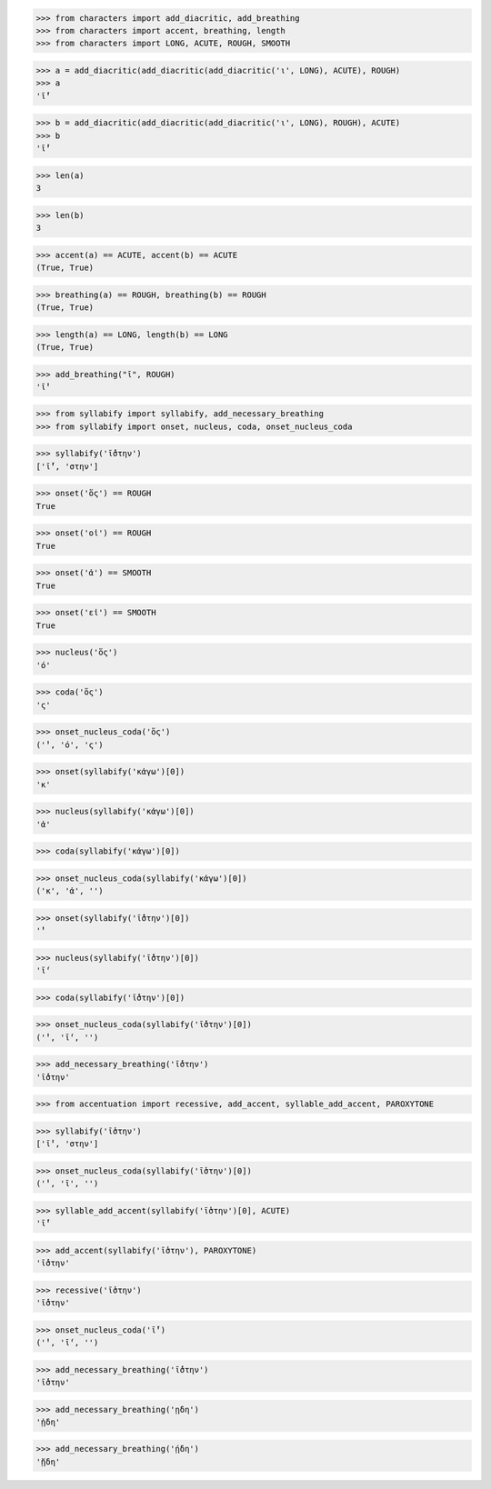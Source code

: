>>> from characters import add_diacritic, add_breathing
>>> from characters import accent, breathing, length
>>> from characters import LONG, ACUTE, ROUGH, SMOOTH

>>> a = add_diacritic(add_diacritic(add_diacritic('ι', LONG), ACUTE), ROUGH)
>>> a
'ῑ́̔'

>>> b = add_diacritic(add_diacritic(add_diacritic('ι', LONG), ROUGH), ACUTE)
>>> b
'ῑ̔́'

>>> len(a)
3

>>> len(b)
3

>>> accent(a) == ACUTE, accent(b) == ACUTE
(True, True)

>>> breathing(a) == ROUGH, breathing(b) == ROUGH
(True, True)

>>> length(a) == LONG, length(b) == LONG
(True, True)

>>> add_breathing("ῑ", ROUGH)
'ῑ̔'

>>> from syllabify import syllabify, add_necessary_breathing
>>> from syllabify import onset, nucleus, coda, onset_nucleus_coda

>>> syllabify('ῑ́̔στην')
['ῑ́̔', 'στην']

>>> onset('ὅς') == ROUGH
True

>>> onset('οἱ') == ROUGH
True

>>> onset('ἀ') == SMOOTH
True

>>> onset('εἰ') == SMOOTH
True

>>> nucleus('ὅς')
'ό'

>>> coda('ὅς')
'ς'

>>> onset_nucleus_coda('ὅς')
('̔', 'ό', 'ς')

>>> onset(syllabify('κἀγω')[0])
'κ'

>>> nucleus(syllabify('κἀγω')[0])
'ἀ'

>>> coda(syllabify('κἀγω')[0])

>>> onset_nucleus_coda(syllabify('κἀγω')[0])
('κ', 'ἀ', '')

>>> onset(syllabify('ῑ̔́στην')[0])
'̔'

>>> nucleus(syllabify('ῑ̔́στην')[0])
'ῑ́'

>>> coda(syllabify('ῑ̔́στην')[0])

>>> onset_nucleus_coda(syllabify('ῑ̔́στην')[0])
('̔', 'ῑ́', '')

>>> add_necessary_breathing('ῑ̔́στην')
'ῑ̔́στην'

>>> from accentuation import recessive, add_accent, syllable_add_accent, PAROXYTONE

>>> syllabify('ῑ̔στην')
['ῑ̔', 'στην']

>>> onset_nucleus_coda(syllabify('ῑ̔στην')[0])
('̔', 'ῑ', '')

>>> syllable_add_accent(syllabify('ῑ̔στην')[0], ACUTE)
'ῑ̔́'

>>> add_accent(syllabify('ῑ̔στην'), PAROXYTONE)
'ῑ̔́στην'

>>> recessive('ῑ̔στην')
'ῑ̔́στην'

>>> onset_nucleus_coda('ῑ̔́')
('̔', 'ῑ́', '')

>>> add_necessary_breathing('ῑ̔́στην')
'ῑ̔́στην'

>>> add_necessary_breathing('ῃδη')
'ᾐδη'

>>> add_necessary_breathing('ῄδη')
'ᾔδη'
